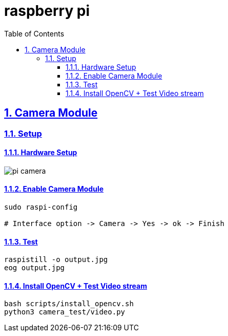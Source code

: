 = raspberry pi
:idprefix:
:idseparator: -
:sectanchors:
:sectlinks:
:sectnumlevels: 6
:sectnums:
:toc: macro
:toclevels: 6
:toc-title: Table of Contents

toc::[]

== Camera Module
=== Setup
==== Hardware Setup
image::image/pi-camera.jpg[]

==== Enable Camera Module
[source,bash]
----
sudo raspi-config

# Interface option -> Camera -> Yes -> ok -> Finish
----

==== Test
[source,bash]
----
raspistill -o output.jpg
eog output.jpg
----

==== Install OpenCV + Test Video stream
[source,bash]
----
bash scripts/install_opencv.sh
python3 camera_test/video.py
----